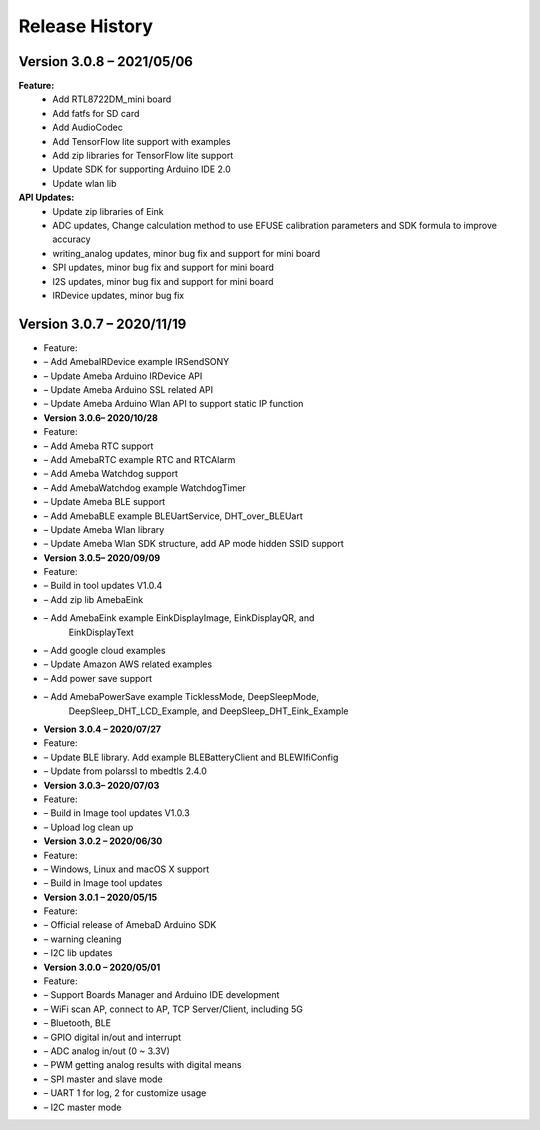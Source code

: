 ===================================
Release History
===================================

Version 3.0.8 – 2021/05/06
===================================

**Feature:** 
  * Add RTL8722DM_mini board
  * Add fatfs for SD card
  * Add AudioCodec
  * Add TensorFlow lite support with examples
  * Add zip libraries for TensorFlow lite support
  * Update SDK for supporting Arduino IDE 2.0
  * Update wlan lib

**API Updates:**  
  * Update zip libraries of Eink
  * ADC updates, Change calculation method to use EFUSE calibration parameters and SDK formula to improve accuracy
  * writing_analog updates, minor bug fix and support for mini board
  * SPI updates, minor bug fix and support for mini board
  * I2S updates, minor bug fix and support for mini board
  * IRDevice updates, minor bug fix


Version 3.0.7 – 2020/11/19
===================================
-  Feature:

-  – Add AmebaIRDevice example IRSendSONY

-  – Update Ameba Arduino IRDevice API

-  – Update Ameba Arduino SSL related API

-  – Update Ameba Arduino Wlan API to support static IP function

-  **Version 3.0.6– 2020/10/28**

-  Feature:

-  – Add Ameba RTC support

-  – Add AmebaRTC example RTC and RTCAlarm

-  – Add Ameba Watchdog support

-  – Add AmebaWatchdog example WatchdogTimer

-  – Update Ameba BLE support

-  – Add AmebaBLE example BLEUartService, DHT_over_BLEUart

-  – Update Ameba Wlan library

-  – Update Ameba Wlan SDK structure, add AP mode hidden SSID support

-  **Version 3.0.5– 2020/09/09**

-  Feature:

-  – Build in tool updates V1.0.4

-  – Add zip lib AmebaEink

-  – Add AmebaEink example EinkDisplayImage, EinkDisplayQR, and
      EinkDisplayText

-  – Add google cloud examples

-  – Update Amazon AWS related examples

-  – Add power save support

-  – Add AmebaPowerSave example TicklessMode, DeepSleepMode,
      DeepSleep_DHT_LCD_Example, and DeepSleep_DHT_Eink_Example

-  **Version 3.0.4 – 2020/07/27**

-  Feature:

-  – Update BLE library. Add example BLEBatteryClient and BLEWIfiConfig

-  – Update from polarssl to mbedtls 2.4.0

-  **Version 3.0.3– 2020/07/03**

-  Feature:

-  – Build in Image tool updates V1.0.3

-  – Upload log clean up

-  **Version 3.0.2 – 2020/06/30**

-  Feature:

-  – Windows, Linux and macOS X support

-  – Build in Image tool updates

-  **Version 3.0.1 – 2020/05/15**

-  Feature:

-  – Official release of AmebaD Arduino SDK

-  – warning cleaning

-  – I2C lib updates

-  **Version 3.0.0 – 2020/05/01**

-  Feature:

-  – Support Boards Manager and Arduino IDE development

-  – WiFi scan AP, connect to AP, TCP Server/Client, including 5G

-  – Bluetooth, BLE

-  – GPIO digital in/out and interrupt

-  – ADC analog in/out (0 ~ 3.3V)

-  – PWM getting analog results with digital means

-  – SPI master and slave mode

-  – UART 1 for log, 2 for customize usage

-  – I2C master mode
